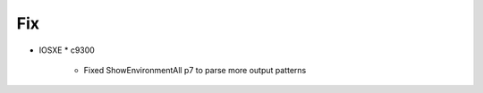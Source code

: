 --------------------------------------------------------------------------------
                                Fix
--------------------------------------------------------------------------------
* IOSXE
  * c9300
    * Fixed ShowEnvironmentAll p7 to parse more output patterns
